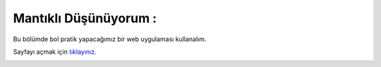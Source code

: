 Mantıklı Düşünüyorum :
======================

Bu bölümde bol pratik yapacağımız bir web uygulaması kullanalım.

Sayfayı açmak için `tıklayınız. <https://compute-it.toxicode.fr/>`_

.. image:: /_static/images/mantiklidusunuyorum-1.png
  :width: 600
  :alt: Alternative text


.. raw:: pdf

   PageBreak
